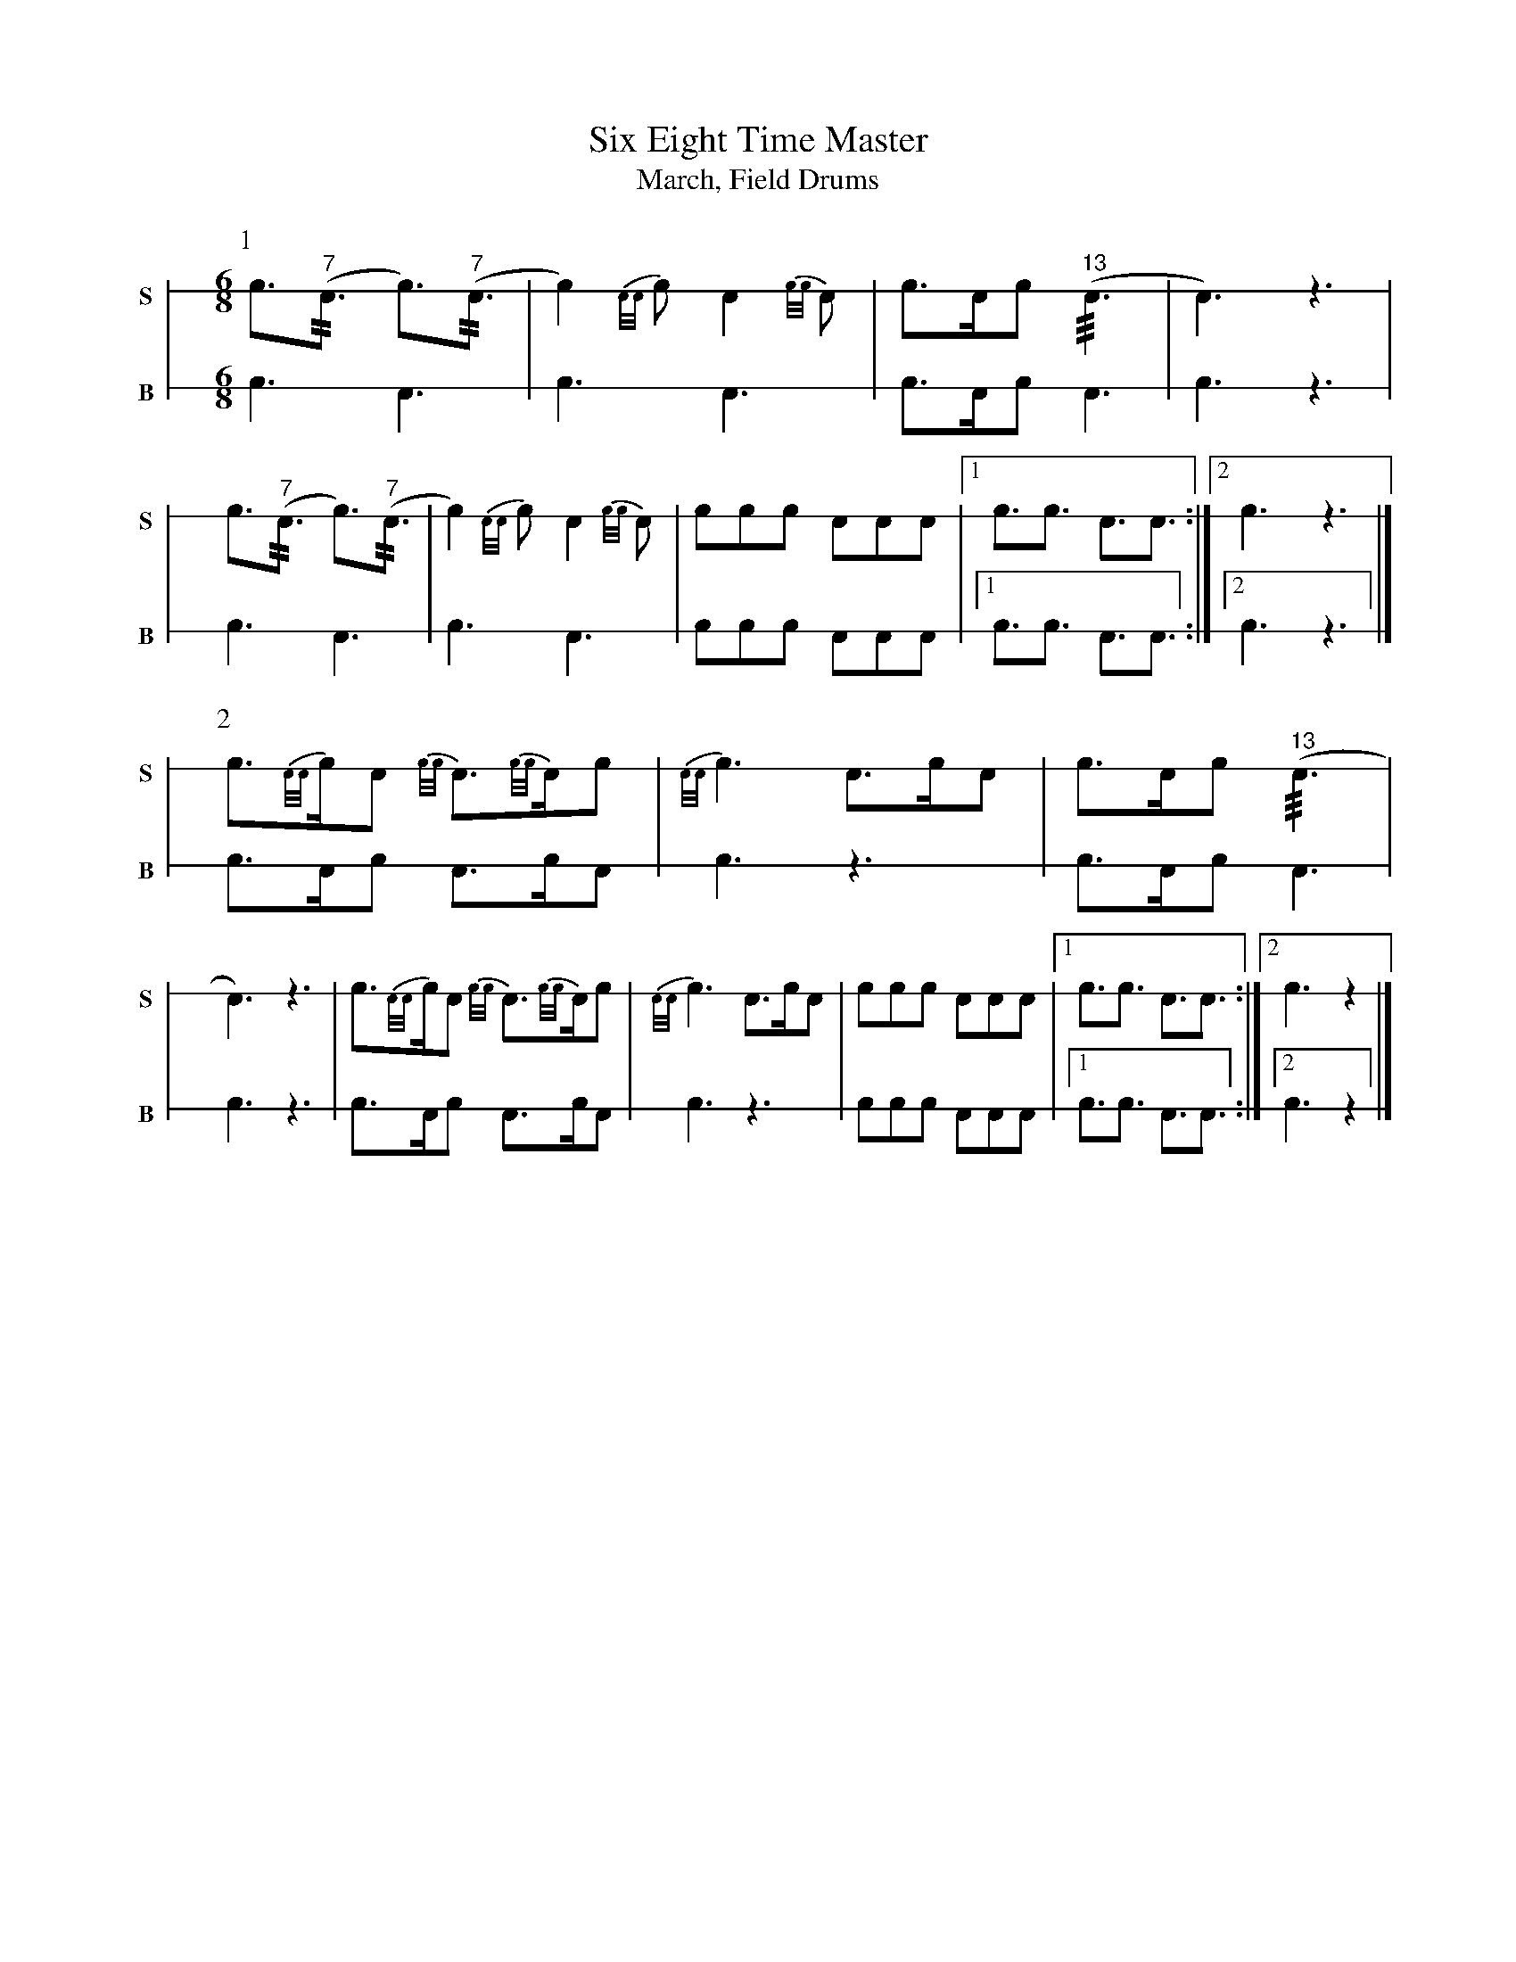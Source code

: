 X: 1
T: Six Eight Time Master
T: March, Field Drums
M: 6/8
L: 1/8
K: none stafflines=1
V:S stem=down gstem=down dyn=up clef=none snm="S"
V:B stem=down gstem=down dyn=up clef=none snm="B"
U: R = ///
U: r = //
U: V = +tallaccent+
P:1
V:S
   !flam!Vc>("^7"rA2> Vc2>)("^7"rA2> \
   | Vc4){A/A/}Vc A2{c/c/}VA \
   | !flam!Vc>Ac ("^13"RA2> \
   | VA4>) z4> \
   | !flam!Vc2>("^7"rA2> Vc2>)("^7"rA2>\
   | Vc4){A/A/}Vc A2{c/c/}VA \
   | !flam!Vccc !flam!AAA \
   |1 c>!flam!Vc2> A2>!flam!VA2> :|]2 !flam!Vc4> z4> |] !
V:B
   Vc2> VA4> \
   | Vc4> VA4>  \
   | Vc2>Ac VA2> \
   | Vc4> z4> \
   | Vc4> VA4> \
   | Vc4> VA4> \
   | Vc2cc VAAA \
   |1 c>Vc2> A2>VA2> :|]2 Vc4> z4> |] !
P:2
V:S
   Vc2>{A/A/}cA {c/c/}VA>{c/c/}AVc \
   | {A/A/}Vc2> !flam!VA2>cA \
   | !flam!Vc>Ac ("^13"RA2> \
   | VA4>) z4> \
   | Vc2>{A/A/}cA {c/c/}VA>{c/c/}AVc \
   | {A/A/}Vc2> !flam!VA2>cA \
   | !flam!Vccc !flam!AAA \
   |1 c>!flam!Vc2> A2>!flam!VA2> :|]2 !flam!Vc4> z4> |] !
V:B
   Vc2>Ac VA>cA \
   | Vc2> z4> \
   | Vc2>Ac VA2> \
   | Vc4> z4> \
   | Vc2>Ac VA>cA \
   | Vc2> z4> \
   | Vc2cc VAAA \
   |1 c>Vc2> A2>VA2> :|]2 Vc4> z4> |] !
